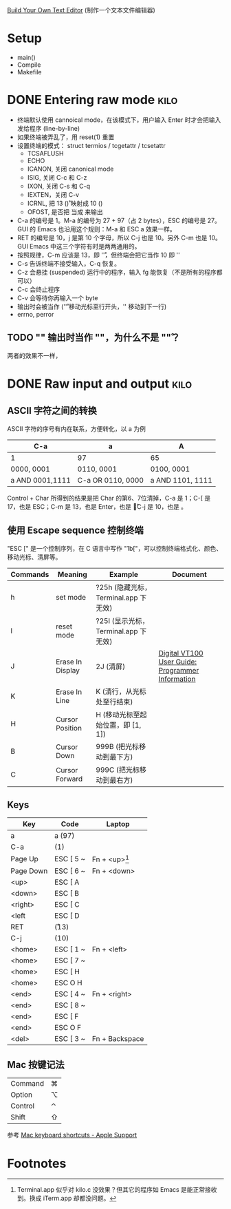 #+STARTUP: logdone

[[http://viewsourcecode.org/snaptoken/kilo/index.html][Build Your Own Text Editor]] (制作一个文本文件编辑器)

* Setup

- main()
- Compile
- Makefile

* DONE Entering raw mode                                               :kilo:
  CLOSED: [2017-06-10 Sat 17:01]

- 终端默认使用 cannoical mode，在该模式下，用户输入 Enter 时才会把输入
  发给程序 (line-by-line)
- 如果终端被弄乱了，用 reset(1) 重置
- 设置终端的模式： struct termios / tcgetattr / tcsetattr
  - TCSAFLUSH
  - ECHO
  - ICANON, 关闭 canonical mode
  - ISIG, 关闭 C-c 和 C-z
  - IXON, 关闭 C-s 和 C-q
  - IEXTEN，关闭 C-v
  - ICRNL, 把 13 (\r) 映射成 10 (\n)
  - OFOST, 是否把 \n 当成 \r\n 来输出
- C-a 的编号是 1。M-a 的编号为 27 + 97（占 2 bytes），ESC 的编号是 27。
  GUI 的 Emacs 也沿用这个规则：M-a 和 ESC a 效果一样。
- RET 的编号是 10，j 是第 10 个字母，所以 C-j 也是 10。另外 C-m 也是
  10。GUI Emacs 中这三个字符有时是两两通用的。
- 按照规律，C-m 应该是 13，即 '\r'，但终端会把它当作 10 即 '\n'
- C-s 告诉终端不接受输入，C-q 恢复。
- C-z 会悬挂 (suspended) 运行中的程序，输入 fg 能恢复（不是所有的程序都可以）
- C-c 会终止程序
- C-v 会等待你再输入一个 byte
- \n 输出时会被当作 \r\n ('\r' 移动光标至行开头，'\n' 移动到下一行)
- errno, perror

** TODO "\n" 输出时当作 "\r\n"，为什么不是 "\n\r"？

两者的效果不一样，

* DONE Raw input and output                                            :kilo:
  CLOSED: [2017-06-10 Sat 23:10]

** ASCII 字符之间的转换

   ASCII 字符的序号有内在联系，方便转化，以 a 为例

   | C-a             | a                 | A                |
   |-----------------+-------------------+------------------|
   | 1               | 97                | 65               |
   | 0000, 0001      | 0110, 0001        | 0100, 0001       |
   | a AND 0001,1111 | C-a OR 0110, 0000 | a AND 1101, 1111 |

   Control + Char 所得到的结果是把 Char 的第6、7位清掉，C-a 是 1；C-[
   是 17，也是 ESC；C-m 是 13，也是 Enter，也是 \r；C-j 是 10，也是 \n。

** 使用 Escape sequence 控制终端 
   "ESC [" 是一个控制序列，在 C 语言中写作 "\x1b["，可以控制终端格式化、颜色、移动光标、清屏等。

   | Commands | Meaning          | Example                              | Document                                         |
   |----------+------------------+--------------------------------------+--------------------------------------------------|
   | h        | set mode         | ?25h (隐藏光标，Terminal.app 下无效) |                                                  |
   | l        | reset mode       | ?25l (显示光标，Terminal.app 下无效) |                                                  |
   | J        | Erase In Display | 2J (清屏)                            | [[http://vt100.net/docs/vt100-ug/chapter3.html#ED][Digital VT100 User Guide: Programmer Information]] |
   | K        | Erase In Line    | K (清行，从光标处至行结束)           |                                                  |
   | H        | Cursor Position  | H (移动光标至起始位置，即 [1, 1])    |                                                  |
   | B        | Cursor Down      | 999B (把光标移动到最下方)            |                                                  |
   | C        | Cursor Forward   | 999C (把光标移动到最右方)            |                                                  |

** Keys

   | Key       | Code      | Laptop          |
   |-----------+-----------+-----------------|
   | a         | a (97)    |                 |
   | C-a       | (1)       |                 |
   | Page Up   | ESC [ 5 ~ | Fn + <up>[fn:1] |
   | Page Down | ESC [ 6 ~ | Fn + <down>     |
   | <up>      | ESC [ A   |                 |
   | <down>    | ESC [ B   |                 |
   | <right>   | ESC [ C   |                 |
   | <left     | ESC [ D   |                 |
   | RET       | \r (13)   |                 |
   | C-j       | \n (10)   |                 |
   | <home>    | ESC [ 1 ~ | Fn + <left>     |
   | <home>    | ESC [ 7 ~ |                 |
   | <home>    | ESC [ H   |                 |
   | <home>    | ESC O H   |                 |
   | <end>     | ESC [ 4 ~ | Fn + <right>    |
   | <end>     | ESC [ 8 ~ |                 |
   | <end>     | ESC [ F   |                 |
   | <end>     | ESC O F   |                 |
   | <del>     | ESC [ 3 ~ | Fn + Backspace  |


** Mac 按键记法

   | Command | ⌘ |
   | Option  | ⌥ |
   | Control | ⌃ |
   | Shift   | ⇧ |
   
   参考 [[https://support.apple.com/en-us/HT201236][Mac keyboard shortcuts - Apple Support]]

* Footnotes

[fn:1] Terminal.app 似乎对 kilo.c 没效果？但其它的程序如 Emacs 是能正常接收到。换成 iTerm.app 却都没问题。
